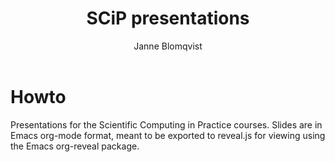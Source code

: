 #+Title: SCiP presentations
#+Author: Janne Blomqvist

* Howto
Presentations for the Scientific Computing in Practice courses. Slides
are in Emacs org-mode format, meant to be exported to reveal.js for
viewing using the Emacs org-reveal package.

